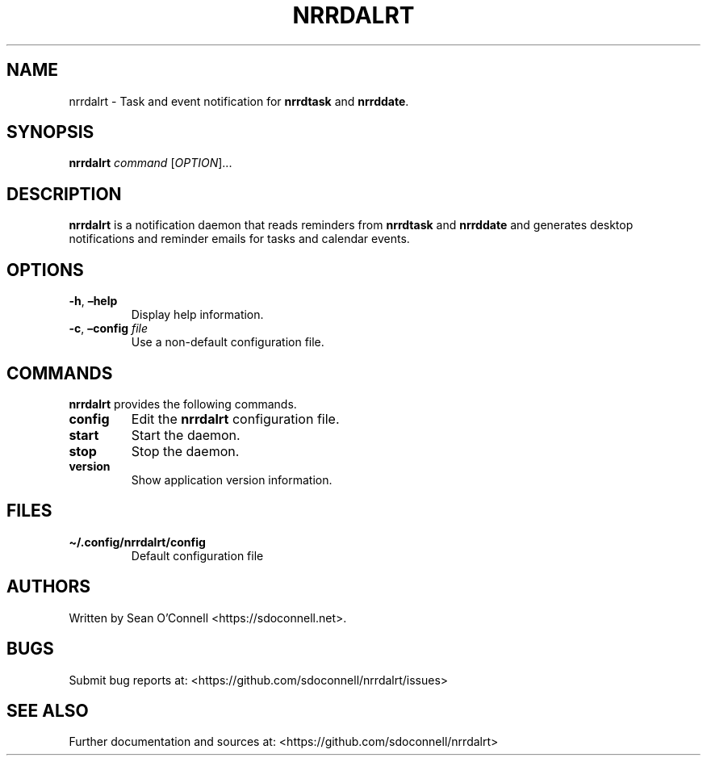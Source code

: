 .\" Automatically generated by Pandoc 2.16.1
.\"
.TH "NRRDALRT" "1" "January 3, 2022" "nrrdalrt 0.0.2" "User Manual"
.hy
.SH NAME
.PP
nrrdalrt - Task and event notification for \f[B]nrrdtask\f[R] and
\f[B]nrrddate\f[R].
.SH SYNOPSIS
.PP
\f[B]nrrdalrt\f[R] \f[I]command\f[R] [\f[I]OPTION\f[R]]\&...
.SH DESCRIPTION
.PP
\f[B]nrrdalrt\f[R] is a notification daemon that reads reminders from
\f[B]nrrdtask\f[R] and \f[B]nrrddate\f[R] and generates desktop
notifications and reminder emails for tasks and calendar events.
.SH OPTIONS
.TP
\f[B]-h\f[R], \f[B]\[en]help\f[R]
Display help information.
.TP
\f[B]-c\f[R], \f[B]\[en]config\f[R] \f[I]file\f[R]
Use a non-default configuration file.
.SH COMMANDS
.PP
\f[B]nrrdalrt\f[R] provides the following commands.
.TP
\f[B]config\f[R]
Edit the \f[B]nrrdalrt\f[R] configuration file.
.TP
\f[B]start\f[R]
Start the daemon.
.TP
\f[B]stop\f[R]
Stop the daemon.
.TP
\f[B]version\f[R]
Show application version information.
.SH FILES
.TP
\f[B]\[ti]/.config/nrrdalrt/config\f[R]
Default configuration file
.SH AUTHORS
.PP
Written by Sean O\[cq]Connell <https://sdoconnell.net>.
.SH BUGS
.PP
Submit bug reports at: <https://github.com/sdoconnell/nrrdalrt/issues>
.SH SEE ALSO
.PP
Further documentation and sources at:
<https://github.com/sdoconnell/nrrdalrt>
